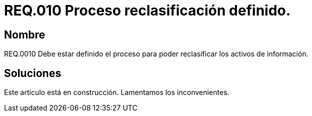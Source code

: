 :slug: rules/010/
:category: rules
:description: En el presente documento se detallan los requerimientos de seguridad relacionados a los activos de información de la empresa. El objetivo de este requerimiento de seguridad es establecer pautas para definir el proceso de reclasificación de activos de información de la empresa.
:keywords: Requerimiento, Seguridad, Activos, Información, Proceso, Reclasificación.
:rules: yes

= REQ.010 Proceso reclasificación definido.

== Nombre

REQ.0010 Debe estar definido el proceso 
para poder reclasificar los activos de información.

== Soluciones

Este artículo está en construcción.
Lamentamos los inconvenientes.
